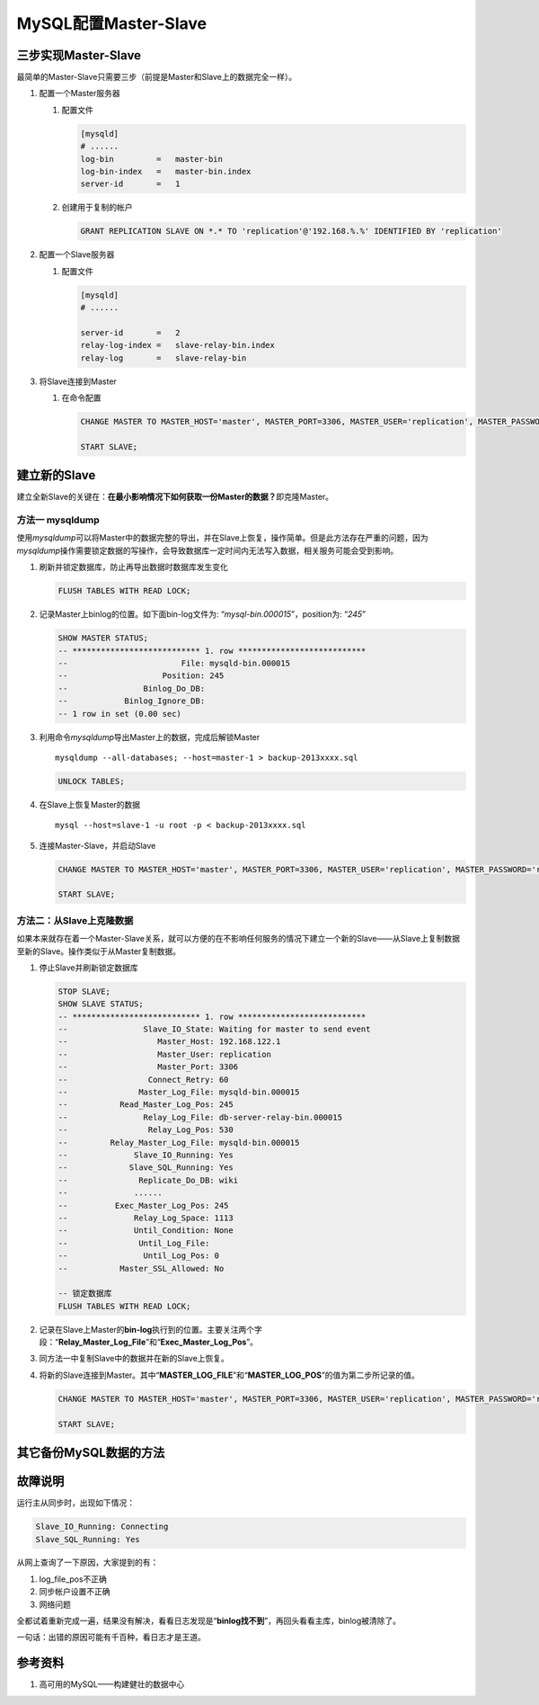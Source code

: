 MySQL配置Master-Slave
**********************

三步实现Master-Slave
=====================

最简单的Master-Slave只需要三步（前提是Master和Slave上的数据完全一样）。

1.  配置一个Master服务器

    1.  配置文件
        
        .. code-block:: ini

            [mysqld]
            # ......
            log-bin         =   master-bin
            log-bin-index   =   master-bin.index
            server-id       =   1

    2.  创建用于复制的帐户

        .. code-block:: sql

            GRANT REPLICATION SLAVE ON *.* TO 'replication'@'192.168.%.%' IDENTIFIED BY 'replication'

2.  配置一个Slave服务器

    1.  配置文件

        .. code-block:: ini

            [mysqld]
            # ......

            server-id       =   2
            relay-log-index =   slave-relay-bin.index
            relay-log       =   slave-relay-bin

3.  将Slave连接到Master

    1.  在命令配置

        .. code-block:: sql

            CHANGE MASTER TO MASTER_HOST='master', MASTER_PORT=3306, MASTER_USER='replication', MASTER_PASSWORD='replication';

            START SLAVE;

建立新的Slave
===============
建立全新Slave的关键在：\ **在最小影响情况下如何获取一份Master的数据？**\
即克隆Master。

方法一 **mysqldump**
----------------------
使用\ `mysqldump`\ 可以将Master中的数据完整的导出，并在Slave上恢复，操作简单。\
但是此方法存在严重的问题，因为\ `mysqldump`\ 操作需要锁定数据的写操作，会导致数\
据库一定时间内无法写入数据，相关服务可能会受到影响。

1.  刷新并锁定数据库，防止再导出数据时数据库发生变化

    .. code-block:: sql

        FLUSH TABLES WITH READ LOCK;

2.  记录Master上binlog的位置。如下面bin-log文件为: “\ *mysql-bin.000015*\ ”，\
    position为: “\ *245*\ ”

    .. code-block:: sql

        SHOW MASTER STATUS;
        -- *************************** 1. row ***************************
        --                        File: mysqld-bin.000015
        --                    Position: 245
        --                Binlog_Do_DB: 
        --            Binlog_Ignore_DB: 
        -- 1 row in set (0.00 sec)

3.  利用命令\ `mysqldump`\ 导出Master上的数据，完成后解锁Master

    ::

        mysqldump --all-databases; --host=master-1 > backup-2013xxxx.sql

    .. code-block:: sql

        UNLOCK TABLES;

4.  在Slave上恢复Master的数据

    ::
        
        mysql --host=slave-1 -u root -p < backup-2013xxxx.sql

5.  连接Master-Slave，并启动Slave

    .. code-block:: sql

        CHANGE MASTER TO MASTER_HOST='master', MASTER_PORT=3306, MASTER_USER='replication', MASTER_PASSWORD='replication', MASTER_LOG_FILE='mysql-bin.000015', MASTER_LOG_POS=245;

        START SLAVE;

方法二：从Slave上克隆数据
-------------------------
如果本来就存在着一个Master-Slave关系，就可以方便的在不影响任何服务的情况下建立一个新的Slave——从Slave上复制数据至新的Slave。操作类似于从Master复制数据。

1.  停止Slave并刷新锁定数据库

    .. code-block:: sql

        STOP SLAVE;
        SHOW SLAVE STATUS;
        -- *************************** 1. row ***************************
        --                Slave_IO_State: Waiting for master to send event
        --                   Master_Host: 192.168.122.1
        --                   Master_User: replication
        --                   Master_Port: 3306
        --                 Connect_Retry: 60
        --               Master_Log_File: mysqld-bin.000015
        --           Read_Master_Log_Pos: 245
        --                Relay_Log_File: db-server-relay-bin.000015
        --                 Relay_Log_Pos: 530
        --         Relay_Master_Log_File: mysqld-bin.000015
        --              Slave_IO_Running: Yes
        --             Slave_SQL_Running: Yes
        --               Replicate_Do_DB: wiki
        --              ......
        --          Exec_Master_Log_Pos: 245
        --              Relay_Log_Space: 1113
        --              Until_Condition: None
        --               Until_Log_File: 
        --                Until_Log_Pos: 0
        --           Master_SSL_Allowed: No

        -- 锁定数据库
        FLUSH TABLES WITH READ LOCK;

2.  记录在Slave上Master的\ **bin-log**\ 执行到的位置。主要关注两个字段：“\ **Relay_Master_Log_File**\ ”和“\ **Exec_Master_Log_Pos**\ ”。
3.  同方法一中复制Slave中的数据并在新的Slave上恢复。
4.  将新的Slave连接到Master。其中“\ **MASTER_LOG_FILE**\ ”和“\ **MASTER_LOG_POS**\ ”的值为第二步所记录的值。
    
    .. code-block:: sql
        
        CHANGE MASTER TO MASTER_HOST='master', MASTER_PORT=3306, MASTER_USER='replication', MASTER_PASSWORD='replication', MASTER_LOG_FILE='mysql-bin.000015', MASTER_LOG_POS=245;

        START SLAVE;

其它备份MySQL数据的方法
========================


故障说明
=========
运行主从同步时，出现如下情况：

.. code-block:: text

    Slave_IO_Running: Connecting
    Slave_SQL_Running: Yes

从网上查询了一下原因，大家提到的有：

1.  log_file_pos不正确
2.  同步帐户设置不正确
3.  网络问题

全都试着重新完成一遍，结果没有解决，看看日志发现是“\ **binlog找不到**\ ”，\
再回头看看主库，binlog被清除了。

一句话：\ ``出错的原因可能有千百种，看日志才是王道。``

参考资料
==========
1. 高可用的MySQL——构建健壮的数据中心
